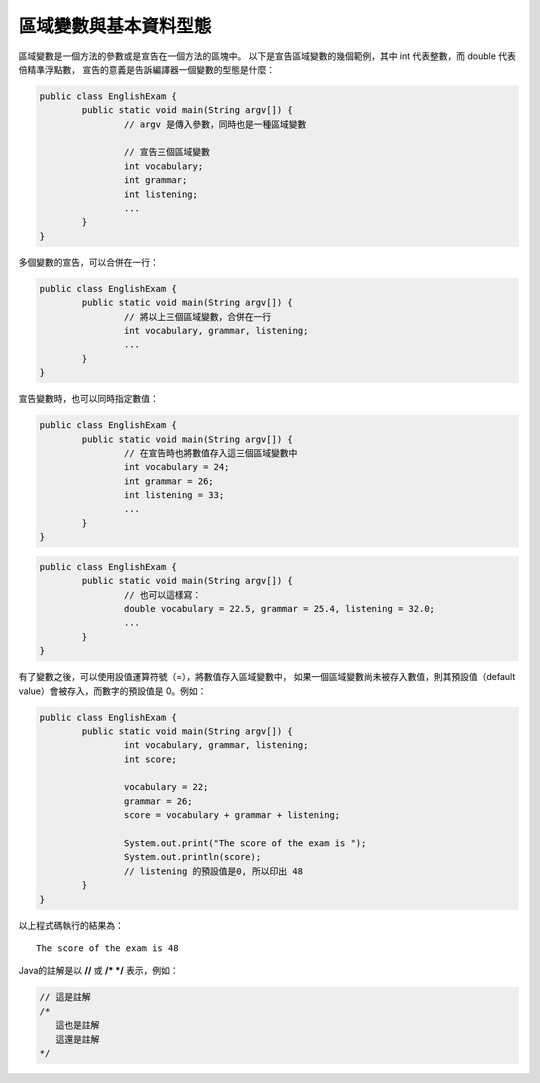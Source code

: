 區域變數與基本資料型態
===================

區域變數是一個方法的參數或是宣告在一個方法的區塊中。
以下是宣告區域變數的幾個範例，其中 int 代表整數，而 double 代表倍精準浮點數，
宣告的意義是告訴編譯器一個變數的型態是什麼：

.. code-block:: java

	public class EnglishExam {                     
		public static void main(String argv[]) {
			// argv 是傳入參數，同時也是一種區域變數 
			
			// 宣告三個區域變數
			int vocabulary;
			int grammar;
			int listening;
			...
		}                                        
	}

多個變數的宣告，可以合併在一行：

.. code-block:: java

	public class EnglishExam {                     
		public static void main(String argv[]) {
			// 將以上三個區域變數，合併在一行
			int vocabulary, grammar, listening;
			...
		}                                        
	}

宣告變數時，也可以同時指定數值：

.. code-block:: java

	public class EnglishExam {
		public static void main(String argv[]) {
			// 在宣告時也將數值存入這三個區域變數中
			int vocabulary = 24;
			int grammar = 26;
			int listening = 33;
			...
		}
	}

.. code-block:: java

	public class EnglishExam {
		public static void main(String argv[]) {
			// 也可以這樣寫：
			double vocabulary = 22.5, grammar = 25.4, listening = 32.0;
			...
		}
	}

有了變數之後，可以使用設值運算符號（=），將數值存入區域變數中，
如果一個區域變數尚未被存入數值，則其預設值（default value）會被存入，而數字的預設值是 0。例如：

.. code-block:: java

	public class EnglishExam {                     
		public static void main(String argv[]) {
			int vocabulary, grammar, listening;
			int score;
			
			vocabulary = 22;
			grammar = 26;
			score = vocabulary + grammar + listening;
			
			System.out.print("The score of the exam is ");
			System.out.println(score);  
			// listening 的預設值是0, 所以印出 48
		}                                        
	}
	
以上程式碼執行的結果為： ::

	The score of the exam is 48

Java的註解是以 **//** 或 **/* */** 表示，例如：

.. code-block:: java

	// 這是註解
	/*
	   這也是註解
	   這還是註解
	*/
